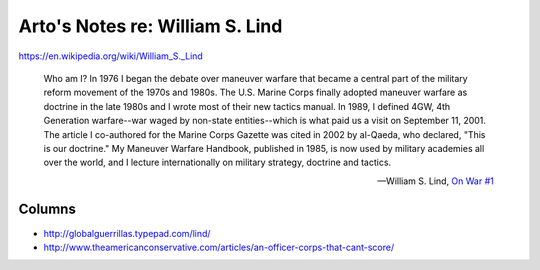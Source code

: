 ********************************
Arto's Notes re: William S. Lind
********************************

https://en.wikipedia.org/wiki/William_S._Lind

   Who am I? In 1976 I began the debate over maneuver warfare that became a
   central part of the military reform movement of the 1970s and 1980s. The
   U.S. Marine Corps finally adopted maneuver warfare as doctrine in the
   late 1980s and I wrote most of their new tactics manual. In 1989, I
   defined 4GW, 4th Generation warfare--war waged by non-state
   entities--which is what paid us a visit on September 11, 2001. The
   article I co-authored for the Marine Corps Gazette was cited in 2002 by
   al-Qaeda, who declared, "This is our doctrine." My Maneuver Warfare
   Handbook, published in 1985, is now used by military academies all over
   the world, and I lecture internationally on military strategy, doctrine
   and tactics.

   -- William S. Lind, `On War #1 <http://globalguerrillas.typepad.com/files/On%20War%20Series%23%2050-1.pdf>`__

Columns
=======

* http://globalguerrillas.typepad.com/lind/
* http://www.theamericanconservative.com/articles/an-officer-corps-that-cant-score/
